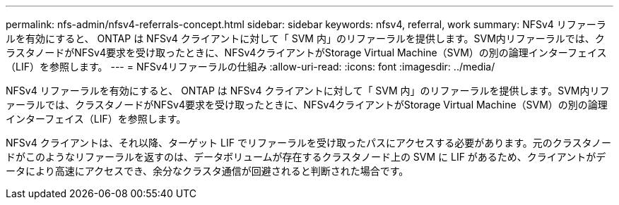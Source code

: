 ---
permalink: nfs-admin/nfsv4-referrals-concept.html 
sidebar: sidebar 
keywords: nfsv4, referral, work 
summary: NFSv4 リファーラルを有効にすると、 ONTAP は NFSv4 クライアントに対して「 SVM 内」のリファーラルを提供します。SVM内リファーラルでは、クラスタノードがNFSv4要求を受け取ったときに、NFSv4クライアントがStorage Virtual Machine（SVM）の別の論理インターフェイス（LIF）を参照します。 
---
= NFSv4リファーラルの仕組み
:allow-uri-read: 
:icons: font
:imagesdir: ../media/


[role="lead"]
NFSv4 リファーラルを有効にすると、 ONTAP は NFSv4 クライアントに対して「 SVM 内」のリファーラルを提供します。SVM内リファーラルでは、クラスタノードがNFSv4要求を受け取ったときに、NFSv4クライアントがStorage Virtual Machine（SVM）の別の論理インターフェイス（LIF）を参照します。

NFSv4 クライアントは、それ以降、ターゲット LIF でリファーラルを受け取ったパスにアクセスする必要があります。元のクラスタノードがこのようなリファーラルを返すのは、データボリュームが存在するクラスタノード上の SVM に LIF があるため、クライアントがデータにより高速にアクセスでき、余分なクラスタ通信が回避されると判断された場合です。

